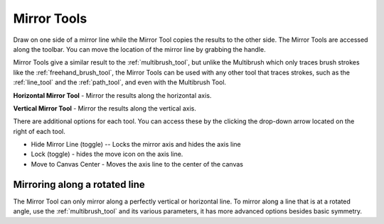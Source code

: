 .. meta::
   :description:
        How to use the canvas mirroring tools in Krita.

.. metadata-placeholder

   :authors: - Scott Petrovic
             - Nmagfurusman
   :license: GNU free documentation license 1.3 or later.

.. index:: Mirror, Symmetry
.. _mirror_tools:

============
Mirror Tools
============

Draw on one side of a mirror line while the Mirror Tool copies the results to the other side. The Mirror Tools are accessed along the toolbar. You can move the location of the mirror line by grabbing the handle.

.. image:: /images/en/Mirror-tool.png

Mirror Tools give a similar result to the :ref:`multibrush_tool`, but unlike the Multibrush which only traces brush strokes like the :ref:`freehand_brush_tool`, the Mirror Tools can be used with any other tool that traces strokes, such as the :ref:`line_tool` and the :ref:`path_tool`, and even with the Multibrush Tool.

**Horizontal Mirror Tool** - Mirror the
results along the horizontal axis.

**Vertical Mirror Tool** - Mirror the
results along the vertical axis.

There are additional options for each tool. You can access these by the
clicking the drop-down arrow located on the right of each tool.

-  Hide Mirror Line (toggle) -- Locks the mirror axis and hides the axis
   line
-  Lock (toggle) - hides the move icon on the axis line.
-  Move to Canvas Center - Moves the axis line to the center of the
   canvas

Mirroring along a rotated line
------------------------------

The Mirror Tool can only mirror along a perfectly vertical or horizontal
line. To mirror along a line that is at a rotated angle, use the
:ref:`multibrush_tool` and its various
parameters, it has more advanced options besides basic symmetry.
